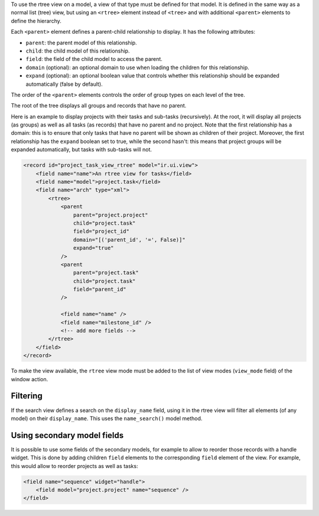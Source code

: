 To use the rtree view on a model, a view of that type must be defined for that
model. It is defined in the same way as a normal list (tree) view, but using
an ``<rtree>`` element instead of ``<tree>`` and with additional ``<parent>``
elements to define the hierarchy.

Each ``<parent>`` element defines a parent-child relationship to display. It
has the following attributes:

* ``parent``: the parent model of this relationship.
* ``child``: the child model of this relationship.
* ``field``: the field of the child model to access the parent.
* ``domain`` (optional): an optional domain to use when loading the children
  for this relationship.
* ``expand`` (optional): an optional boolean value that controls whether this
  relationship should be expanded automatically (false by default).

The order of the ``<parent>`` elements controls the order of group types on
each level of the tree.

The root of the tree displays all groups and records that have no parent.

Here is an example to display projects with their tasks and sub-tasks
(recursively). At the root, it will display all projects (as groups) as well
as all tasks (as records) that have no parent and no project. Note that the
first relationship has a domain: this is to ensure that only tasks that have
no parent will be shown as children of their project. Moreover, the first
relationship has the ``expand`` boolean set to true, while the second hasn't:
this means that project groups will be expanded automatically, but tasks with
sub-tasks will not.

.. code-block:: XML

    <record id="project_task_view_rtree" model="ir.ui.view">
        <field name="name">An rtree view for tasks</field>
        <field name="model">project.task</field>
        <field name="arch" type="xml">
            <rtree>
                <parent
                    parent="project.project"
                    child="project.task"
                    field="project_id"
                    domain="[('parent_id', '=', False)]"
                    expand="true"
                />
                <parent
                    parent="project.task"
                    child="project.task"
                    field="parent_id"
                />

                <field name="name" />
                <field name="milestone_id" />
                <!-- add more fields -->
            </rtree>
        </field>
    </record>

To make the view available, the ``rtree`` view mode must be added to the list
of view modes (``view_mode`` field) of the window action.

Filtering
~~~~~~~~~

If the search view defines a search on the ``display_name`` field, using it in
the rtree view will filter all elements (of any model) on their
``display_name``. This uses the ``name_search()`` model method.

Using secondary model fields
~~~~~~~~~~~~~~~~~~~~~~~~~~~~

It is possible to use some fields of the secondary models, for example to
allow to reorder those records with a handle widget. This is done by adding
children ``field`` elements to the corresponding ``field`` element of the
view. For example, this would allow to reorder projects as well as tasks:

.. code-block:: XML

    <field name="sequence" widget="handle">
        <field model="project.project" name="sequence" />
    </field>
